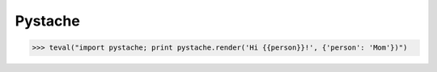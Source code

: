 Pystache
========

>>> teval("import pystache; print pystache.render('Hi {{person}}!', {'person': 'Mom'})")